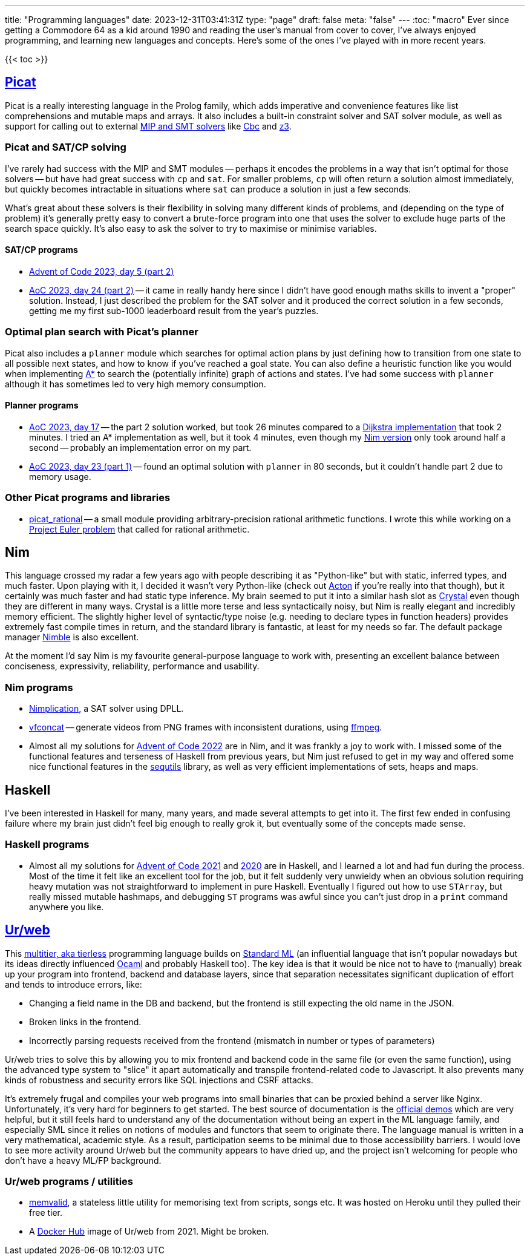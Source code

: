 ---
title: "Programming languages"
date: 2023-12-31T03:41:31Z
type: "page"
draft: false
meta: "false"
---
:toc: "macro"
Ever since getting a Commodore 64 as a kid around 1990 and reading the user's manual from cover to cover, I've always enjoyed programming, and learning new languages and concepts. Here's some of the ones I've played with in more recent years.

{{< toc >}}

== http://picat-lang.org[Picat]

Picat is a really interesting language in the Prolog family, which adds imperative and convenience features like list comprehensions and mutable maps and arrays. It also includes a built-in constraint solver and SAT solver module, as well as support for calling out to external https://freuder.wordpress.com/2021/03/18/comparing-cp-and-mip[MIP and SMT solvers] like https://github.com/coin-or/Cbc[Cbc] and https://github.com/Z3Prover/z3[z3].

=== Picat and SAT/CP solving

I've rarely had success with the MIP and SMT modules -- perhaps it encodes the problems in a way that isn't optimal for those solvers -- but have had great success with `cp` and `sat`. For smaller problems, `cp` will often return a solution almost immediately, but quickly becomes intractable in situations where `sat` can produce a solution in just a few seconds.

What's great about these solvers is their flexibility in solving many different kinds of problems, and (depending on the type of problem) it's generally pretty easy to convert a brute-force program into one that uses the solver to exclude huge parts of the search space quickly. It's also easy to ask the solver to try to maximise or minimise variables.

==== SAT/CP programs

* https://github.com/DestyNova/advent_of_code_2023/blob/main/5/part2.pi[Advent of Code 2023, day 5 (part 2)]
* https://github.com/DestyNova/advent_of_code_2023/blob/main/24/part2.pi[AoC 2023, day 24 (part 2)] -- it came in really handy here since I didn't have good enough maths skills to invent a "proper" solution. Instead, I just described the problem for the SAT solver and it produced the correct solution in a few seconds, getting me my first sub-1000 leaderboard result from the year's puzzles.

=== Optimal plan search with Picat's planner

Picat also includes a `planner` module which searches for optimal action plans by just defining how to transition from one state to all possible next states, and how to know if you've reached a goal state. You can also define a heuristic function like you would when implementing https://en.wikipedia.org/wiki/A*_search_algorithm[A*] to search the (potentially infinite) graph of actions and states. I've had some success with `planner` although it has sometimes led to very high memory consumption.

==== Planner programs

* https://github.com/DestyNova/advent_of_code_2023/blob/main/17/part2.pi[AoC 2023, day 17] -- the part 2 solution worked, but took 26 minutes compared to a https://github.com/DestyNova/advent_of_code_2023/blob/main/17/part2_dijkstra.pi[Dijkstra implementation] that took 2 minutes. I tried an A* implementation as well, but it took 4 minutes, even though my https://github.com/DestyNova/advent_of_code_2023/blob/main/17/part2.nim[Nim version] only took around half a second -- probably an implementation error on my part.
* https://github.com/DestyNova/advent_of_code_2023/blob/main/23/part1.pi[AoC 2023, day 23 (part 1)] -- found an optimal solution with `planner` in 80 seconds, but it couldn't handle part 2 due to memory usage.

=== Other Picat programs and libraries

* https://github.com/DestyNova/picat_rational/tree/main[picat_rational] -- a small module providing arbitrary-precision rational arithmetic functions. I wrote this while working on a https://projecteuler.net/problem=751[Project Euler problem] that called for rational arithmetic.

== Nim

This language crossed my radar a few years ago with people describing it as "Python-like" but with static, inferred types, and much faster. Upon playing with it, I decided it wasn't very Python-like (check out https://github.com/actonlang/acton[Acton] if you're really into that though), but it certainly was much faster and had static type inference. My brain seemed to put it into a similar hash slot as https://crystal-lang.org/[Crystal] even though they are different in many ways. Crystal is a little more terse and less syntactically noisy, but Nim is really elegant and incredibly memory efficient. The slightly higher level of syntactic/type noise (e.g. needing to declare types in function headers) provides extremely fast compile times in return, and the standard library is fantastic, at least for my needs so far. The default package manager https://github.com/nim-lang/nimble[Nimble] is also excellent.

At the moment I'd say Nim is my favourite general-purpose language to work with, presenting an excellent balance between conciseness, expressivity, reliability, performance and usability.

=== Nim programs

* https://github.com/DestyNova/nimplication[Nimplication], a SAT solver using DPLL.
* https://github.com/DestyNova/vfconcat[vfconcat] -- generate videos from PNG frames with inconsistent durations, using https://ffmpeg.org[ffmpeg].
* Almost all my solutions for https://github.com/DestyNova/advent_of_code_2022[Advent of Code 2022] are in Nim, and it was frankly a joy to work with. I missed some of the functional features and terseness of Haskell from previous years, but Nim just refused to get in my way and offered some nice functional features in the https://nim-lang.org/docs/sequtils.html[sequtils] library, as well as very efficient implementations of sets, heaps and maps.

== Haskell

I've been interested in Haskell for many, many years, and made several attempts to get into it. The first few ended in confusing failure where my brain just didn't feel big enough to really grok it, but eventually some of the concepts made sense.

=== Haskell programs

* Almost all my solutions for https://github.com/DestyNova/advent_of_code_2021[Advent of Code 2021] and https://github.com/DestyNova/advent_of_code_2020[2020] are in Haskell, and I learned a lot and had fun during the process. Most of the time it felt like an excellent tool for the job, but it felt suddenly very unwieldy when an obvious solution requiring heavy mutation was not straightforward to implement in pure Haskell. Eventually I figured out how to use `STArray`, but really missed mutable hashmaps, and debugging `ST` programs was awful since you can't just drop in a `print` command anywhere you like.

== https://github.com/urweb/urweb[Ur/web]

This https://programming-group.com/assets/pdf/papers/2020_A-Survey-of-Multitier-Programming.pdf[multitier, aka tierless] programming language builds on https://en.wikipedia.org/wiki/Standard_ML[Standard ML] (an influential language that isn't popular nowadays but its ideas directly influenced https://ocaml.org[Ocaml] and probably Haskell too). The key idea is that it would be nice not to have to (manually) break up your program into frontend, backend and database layers, since that separation necessitates significant duplication of effort and tends to introduce errors, like:

* Changing a field name in the DB and backend, but the frontend is still expecting the old name in the JSON.
* Broken links in the frontend.
* Incorrectly parsing requests received from the frontend (mismatch in number or types of parameters)

Ur/web tries to solve this by allowing you to mix frontend and backend code in the same file (or even the same function), using the advanced type system to "slice" it apart automatically and transpile frontend-related code to Javascript. It also prevents many kinds of robustness and security errors like SQL injections and CSRF attacks.

It's extremely frugal and compiles your web programs into small binaries that can be proxied behind a server like Nginx. Unfortunately, it's very hard for beginners to get started. The best source of documentation is the http://www.impredicative.com/ur/demo/[official demos] which are very helpful, but it still feels hard to understand any of the documentation without being an expert in the ML language family, and especially SML since it relies on notions of modules and functors that seem to originate there. The language manual is written in a very mathematical, academic style. As a result, participation seems to be minimal due to those accessibility barriers. I would love to see more activity around Ur/web but the community appears to have dried up, and the project isn't welcoming for people who don't have a heavy ML/FP background.

=== Ur/web programs / utilities

* https://github.com/DestyNova/memvalid[memvalid], a stateless little utility for memorising text from scripts, songs etc. It was hosted on Heroku until they pulled their free tier.
* A https://hub.docker.com/r/destynova/urweb[Docker Hub] image of Ur/web from 2021. Might be broken.
